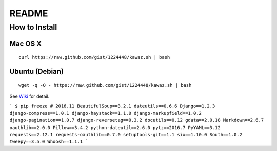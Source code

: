 ************
 README
************

How to Install
============================

Mac OS X
----------------
::
    
    curl https://raw.github.com/gist/1224448/kawaz.sh | bash

Ubuntu (Debian)
------------------------------
::
    
    wget -q -O - https://raw.github.com/gist/1224448/kawaz.sh | bash

See `Wiki <https://github.com/kawazrepos/Kawaz/wiki/Kawazのインストール>`_ for detail.


```
$ pip freeze # 2016.11
BeautifulSoup==3.2.1
dateutils==0.6.6
Django==1.2.3
django-compress==1.0.1
django-haystack==1.1.0
django-markupfield==1.0.2
django-pagination==1.0.7
django-reversetag==0.3.2
docutils==0.12
gdata==2.0.18
Markdown==2.6.7
oauthlib==2.0.0
Pillow==3.4.2
python-dateutil==2.6.0
pytz==2016.7
PyYAML==3.12
requests==2.12.1
requests-oauthlib==0.7.0
setuptools-git==1.1
six==1.10.0
South==1.0.2
tweepy==3.5.0
Whoosh==1.1.1
```
